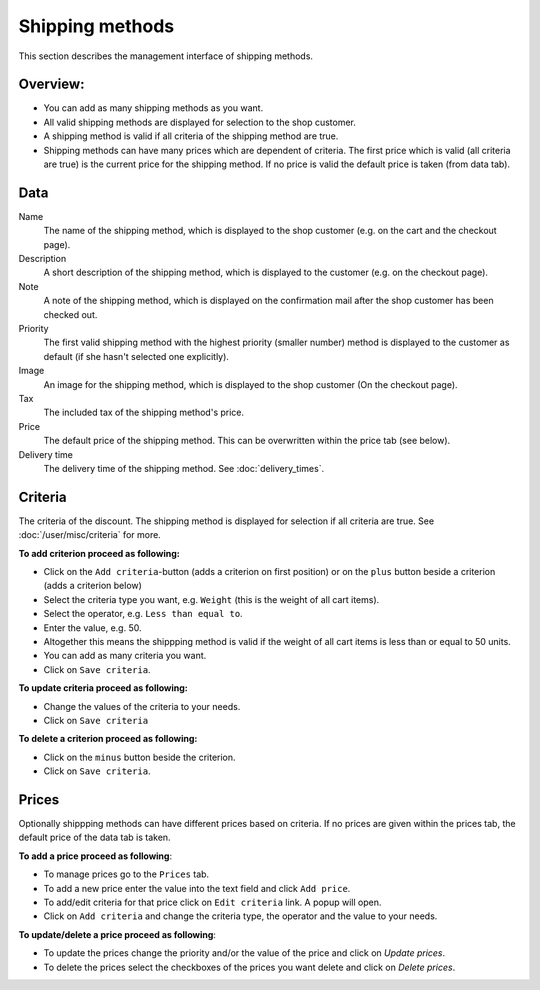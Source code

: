 .. index:: Shipping method, Shipping methods

.. _management-shipping-methods:

================
Shipping methods
================

This section describes the management interface of shipping methods.

Overview:
=========

* You can add as many shipping methods as you want.

* All valid shipping methods are displayed for selection to the shop customer.

* A shipping method is valid if all criteria of the shipping method are true.

* Shipping methods can have many prices which are dependent of criteria. The
  first price which is valid (all criteria are true) is the current price for
  the shipping method. If no price is valid the default price is taken (from
  data tab).

Data
====

Name
    The name of the shipping method, which is displayed to the shop
    customer (e.g. on the cart and the checkout page).

Description
    A short description of the shipping method, which is displayed to the
    customer (e.g. on the checkout page).

Note
    A note of the shipping method, which is displayed on the confirmation
    mail after the shop customer has been checked out.

Priority
    The first valid shipping method with the highest priority (smaller
    number) method is displayed to the customer as default (if she hasn't
    selected one explicitly).

Image
    An image for the shipping method, which is displayed to the shop
    customer (On the checkout page).

Tax
    The included tax of the shipping method's price.

Price
    The default price of the shipping method. This can be overwritten
    within the price tab (see below).

Delivery time
    The delivery time of the shipping method. See :doc:`delivery_times`.

Criteria
========

The criteria of the discount. The shipping method is displayed for selection
if all criteria are true. See :doc:`/user/misc/criteria` for more.

**To add criterion proceed as following:**

* Click on the ``Add criteria``-button (adds a criterion on first position) or
  on the ``plus`` button beside a criterion (adds a criterion below)
* Select the criteria type you want, e.g. ``Weight`` (this is the weight of
  all cart
  items).
* Select the operator, e.g. ``Less than equal to``.
* Enter the value, e.g. 50.
* Altogether this means the shippping method is valid if the weight of all
  cart items is less than or equal to 50 units.
* You can add as many criteria you want.
* Click on ``Save criteria``.

**To update criteria proceed as following:**

* Change the values of the criteria to your needs.
* Click on ``Save criteria``

**To delete a criterion proceed as following:**

* Click on the ``minus`` button beside the criterion.
* Click on ``Save criteria``.

Prices
======

Optionally shippping methods can have different prices based on criteria. If
no prices are given within the prices tab, the default price of the data tab
is taken.

**To add a price proceed as following**:

* To manage prices go to the ``Prices`` tab.
* To add a new price enter the value into the text field and click ``Add
  price``.
* To add/edit criteria for that price click on ``Edit criteria`` link. A popup
  will open.
* Click on ``Add criteria`` and change the criteria type, the operator and
  the value to your needs.

**To update/delete a price proceed as following**:

* To update the prices change the priority and/or the value of the price and
  click on *Update prices*.
* To delete the prices select the checkboxes of the prices you want delete
  and click on *Delete prices*.

.. seealso::

    * :ref:`How to manage shipping methods <howto-shipping-methods>`
